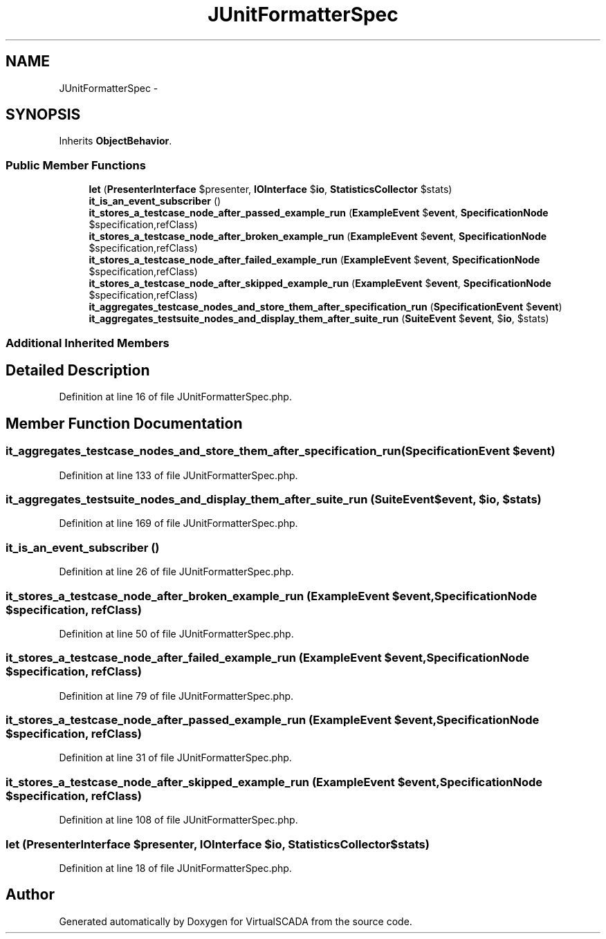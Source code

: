 .TH "JUnitFormatterSpec" 3 "Tue Apr 14 2015" "Version 1.0" "VirtualSCADA" \" -*- nroff -*-
.ad l
.nh
.SH NAME
JUnitFormatterSpec \- 
.SH SYNOPSIS
.br
.PP
.PP
Inherits \fBObjectBehavior\fP\&.
.SS "Public Member Functions"

.in +1c
.ti -1c
.RI "\fBlet\fP (\fBPresenterInterface\fP $presenter, \fBIOInterface\fP $\fBio\fP, \fBStatisticsCollector\fP $stats)"
.br
.ti -1c
.RI "\fBit_is_an_event_subscriber\fP ()"
.br
.ti -1c
.RI "\fBit_stores_a_testcase_node_after_passed_example_run\fP (\fBExampleEvent\fP $\fBevent\fP, \fBSpecificationNode\fP $specification,\\ReflectionClass $refClass)"
.br
.ti -1c
.RI "\fBit_stores_a_testcase_node_after_broken_example_run\fP (\fBExampleEvent\fP $\fBevent\fP, \fBSpecificationNode\fP $specification,\\ReflectionClass $refClass)"
.br
.ti -1c
.RI "\fBit_stores_a_testcase_node_after_failed_example_run\fP (\fBExampleEvent\fP $\fBevent\fP, \fBSpecificationNode\fP $specification,\\ReflectionClass $refClass)"
.br
.ti -1c
.RI "\fBit_stores_a_testcase_node_after_skipped_example_run\fP (\fBExampleEvent\fP $\fBevent\fP, \fBSpecificationNode\fP $specification,\\ReflectionClass $refClass)"
.br
.ti -1c
.RI "\fBit_aggregates_testcase_nodes_and_store_them_after_specification_run\fP (\fBSpecificationEvent\fP $\fBevent\fP)"
.br
.ti -1c
.RI "\fBit_aggregates_testsuite_nodes_and_display_them_after_suite_run\fP (\fBSuiteEvent\fP $\fBevent\fP, $\fBio\fP, $stats)"
.br
.in -1c
.SS "Additional Inherited Members"
.SH "Detailed Description"
.PP 
Definition at line 16 of file JUnitFormatterSpec\&.php\&.
.SH "Member Function Documentation"
.PP 
.SS "it_aggregates_testcase_nodes_and_store_them_after_specification_run (\fBSpecificationEvent\fP $event)"

.PP
Definition at line 133 of file JUnitFormatterSpec\&.php\&.
.SS "it_aggregates_testsuite_nodes_and_display_them_after_suite_run (\fBSuiteEvent\fP $event,  $io,  $stats)"

.PP
Definition at line 169 of file JUnitFormatterSpec\&.php\&.
.SS "it_is_an_event_subscriber ()"

.PP
Definition at line 26 of file JUnitFormatterSpec\&.php\&.
.SS "it_stores_a_testcase_node_after_broken_example_run (\fBExampleEvent\fP $event, \fBSpecificationNode\fP $specification, \\ReflectionClass $refClass)"

.PP
Definition at line 50 of file JUnitFormatterSpec\&.php\&.
.SS "it_stores_a_testcase_node_after_failed_example_run (\fBExampleEvent\fP $event, \fBSpecificationNode\fP $specification, \\ReflectionClass $refClass)"

.PP
Definition at line 79 of file JUnitFormatterSpec\&.php\&.
.SS "it_stores_a_testcase_node_after_passed_example_run (\fBExampleEvent\fP $event, \fBSpecificationNode\fP $specification, \\ReflectionClass $refClass)"

.PP
Definition at line 31 of file JUnitFormatterSpec\&.php\&.
.SS "it_stores_a_testcase_node_after_skipped_example_run (\fBExampleEvent\fP $event, \fBSpecificationNode\fP $specification, \\ReflectionClass $refClass)"

.PP
Definition at line 108 of file JUnitFormatterSpec\&.php\&.
.SS "let (\fBPresenterInterface\fP $presenter, \fBIOInterface\fP $io, \fBStatisticsCollector\fP $stats)"

.PP
Definition at line 18 of file JUnitFormatterSpec\&.php\&.

.SH "Author"
.PP 
Generated automatically by Doxygen for VirtualSCADA from the source code\&.
